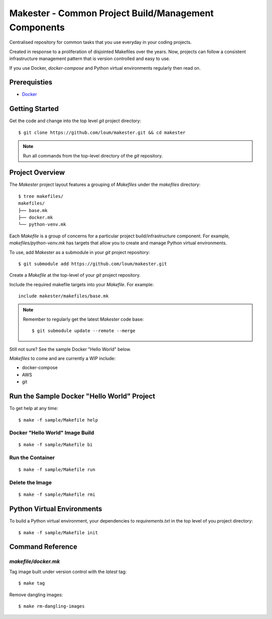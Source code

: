 #####################################################
Makester - Common Project Build/Management Components
#####################################################

Centralised repository for common tasks that you use everyday in your coding projects.

Created in response to a proliferation of disjointed Makefiles over the years.  Now, projects can follow a consistent infrastructure management pattern that is version controlled and easy to use.

If you use Docker, `docker-compose` and Python virtual environments regularly then read on.

*************
Prerequisties
*************

- `Docker <https://docs.docker.com/install/>`_

***************
Getting Started
***************

Get the code and change into the top level `git` project directory::

    $ git clone https://github.com/loum/makester.git && cd makester

.. note::

    Run all commands from the top-level directory of the `git` repository.

****************
Project Overview
****************

The `Makester` project layout features a grouping of `Makefiles` under the `makefiles` directory::

  $ tree makefiles/
  makefiles/
  ├── base.mk
  ├── docker.mk
  └── python-venv.mk

Each `Makefile` is a group of concerns for a particular project build/infrastructure component.  For example, `makefiles/python-venv.mk` has targets that allow you to create and manage Python virtual environments.

To use, add `Makester` as a submodule in your `git` project repository::

  $ git submodule add https://github.com/loum/makester.git

Create a `Makefile` at the top-level of your `git` project repository.

Include the required makefile targets into your `Makefile`.  For example::

    include makester/makefiles/base.mk

.. note::

    Remember to regularly get the latest `Makester` code base::

        $ git submodule update --remote --merge

Still not sure?  See the sample Docker "Hello World" below.

`Makefiles` to come and are currently a WIP include:

- docker-compose
- AWS
- git

*******************************************
Run the Sample Docker "Hello World" Project
*******************************************

To get help at any time::

    $ make -f sample/Makefile help

Docker "Hello World" Image Build
================================

::

    $ make -f sample/Makefile bi

Run the Container
=================

::

    $ make -f sample/Makefile run

Delete the Image
================

::

  $ make -f sample/Makefile rmi

***************************
Python Virtual Environments
***************************

To build a Python virtual environment, your dependencies to `requirements.txt` in the top level of you project directory::

  $ make -f sample/Makefile init

*****************
Command Reference
*****************

`makefile/docker.mk`
====================

Tag image built under version control with the `latest` tag::

    $ make tag

Remove dangling images::

    $ make rm-dangling-images
